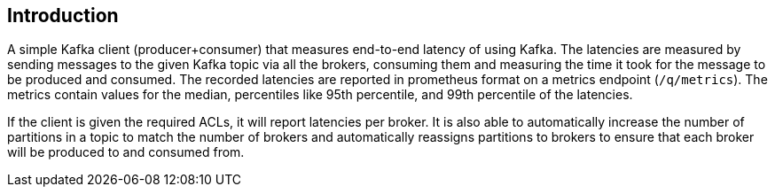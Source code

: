 == Introduction

A simple Kafka client (producer+consumer) that measures end-to-end latency of using Kafka.
The latencies are measured by sending messages to the given Kafka topic via all the brokers, consuming them
and measuring the time it took for the message to be produced and consumed.
The recorded latencies are reported in prometheus format on a metrics endpoint (`/q/metrics`).
The metrics contain values for the median, percentiles like 95th percentile, and 99th percentile of the latencies.

If the client is given the required ACLs, it will report latencies per broker.
It is also able to automatically increase the number of partitions in a topic to match the number of brokers
and automatically reassigns partitions to brokers to ensure that each broker will be produced to and consumed from.

